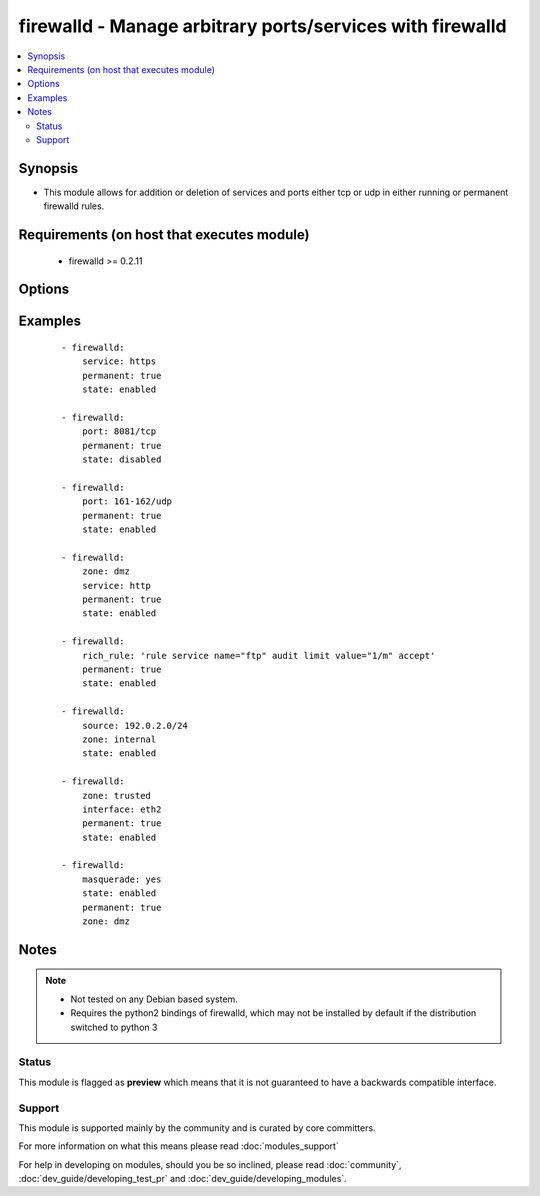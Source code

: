 .. _firewalld:


firewalld - Manage arbitrary ports/services with firewalld
++++++++++++++++++++++++++++++++++++++++++++++++++++++++++

.. versionadded:: 1.4


.. contents::
   :local:
   :depth: 2


Synopsis
--------

* This module allows for addition or deletion of services and ports either tcp or udp in either running or permanent firewalld rules.


Requirements (on host that executes module)
-------------------------------------------

  * firewalld >= 0.2.11


Options
-------

.. raw:: html

    <table border=1 cellpadding=4>
    <tr>
    <th class="head">parameter</th>
    <th class="head">required</th>
    <th class="head">default</th>
    <th class="head">choices</th>
    <th class="head">comments</th>
    </tr>
                <tr><td>immediate<br/><div style="font-size: small;"> (added in 1.9)</div></td>
    <td>no</td>
    <td></td>
        <td></td>
        <td><div>Should this configuration be applied immediately, if set as permanent</div>        </td></tr>
                <tr><td>interface<br/><div style="font-size: small;"> (added in 2.1)</div></td>
    <td>no</td>
    <td></td>
        <td></td>
        <td><div>The interface you would like to add/remove to/from a zone in firewalld</div>        </td></tr>
                <tr><td>masquerade<br/><div style="font-size: small;"> (added in 2.1)</div></td>
    <td>no</td>
    <td></td>
        <td></td>
        <td><div>The masquerade setting you would like to enable/disable to/from zones within firewalld</div>        </td></tr>
                <tr><td>permanent<br/><div style="font-size: small;"></div></td>
    <td>no</td>
    <td></td>
        <td></td>
        <td><div>Should this configuration be in the running firewalld configuration or persist across reboots. As of Ansible version 2.3, permanent operations can operate on firewalld configs when it's not running (requires firewalld &gt;= 3.0.9)</div>        </td></tr>
                <tr><td>port<br/><div style="font-size: small;"></div></td>
    <td>no</td>
    <td></td>
        <td></td>
        <td><div>Name of a port or port range to add/remove to/from firewalld. Must be in the form PORT/PROTOCOL or PORT-PORT/PROTOCOL for port ranges.</div>        </td></tr>
                <tr><td>rich_rule<br/><div style="font-size: small;"></div></td>
    <td>no</td>
    <td></td>
        <td></td>
        <td><div>Rich rule to add/remove to/from firewalld.</div>        </td></tr>
                <tr><td>service<br/><div style="font-size: small;"></div></td>
    <td>no</td>
    <td></td>
        <td></td>
        <td><div>Name of a service to add/remove to/from firewalld - service must be listed in output of firewall-cmd --get-services.</div>        </td></tr>
                <tr><td>source<br/><div style="font-size: small;"> (added in 2.0)</div></td>
    <td>no</td>
    <td></td>
        <td></td>
        <td><div>The source/network you would like to add/remove to/from firewalld</div>        </td></tr>
                <tr><td>state<br/><div style="font-size: small;"></div></td>
    <td>yes</td>
    <td></td>
        <td><ul><li>enabled</li><li>disabled</li></ul></td>
        <td><div>Should this port accept(enabled) or reject(disabled) connections.</div>        </td></tr>
                <tr><td>timeout<br/><div style="font-size: small;"></div></td>
    <td>no</td>
    <td></td>
        <td></td>
        <td><div>The amount of time the rule should be in effect for when non-permanent.</div>        </td></tr>
                <tr><td>zone<br/><div style="font-size: small;"></div></td>
    <td>no</td>
    <td>system-default(public)</td>
        <td><ul><li>work</li><li>drop</li><li>internal</li><li>external</li><li>trusted</li><li>home</li><li>dmz</li><li>public</li><li>block</li></ul></td>
        <td><div>The firewalld zone to add/remove to/from (NOTE: default zone can be configured per system but "public" is default from upstream. Available choices can be extended based on per-system configs, listed here are "out of the box" defaults).</div>        </td></tr>
        </table>
    </br>



Examples
--------

 ::

    - firewalld:
        service: https
        permanent: true
        state: enabled
    
    - firewalld:
        port: 8081/tcp
        permanent: true
        state: disabled
    
    - firewalld:
        port: 161-162/udp
        permanent: true
        state: enabled
    
    - firewalld:
        zone: dmz
        service: http
        permanent: true
        state: enabled
    
    - firewalld:
        rich_rule: 'rule service name="ftp" audit limit value="1/m" accept'
        permanent: true
        state: enabled
    
    - firewalld:
        source: 192.0.2.0/24
        zone: internal
        state: enabled
    
    - firewalld:
        zone: trusted
        interface: eth2
        permanent: true
        state: enabled
    
    - firewalld:
        masquerade: yes
        state: enabled
        permanent: true
        zone: dmz


Notes
-----

.. note::
    - Not tested on any Debian based system.
    - Requires the python2 bindings of firewalld, which may not be installed by default if the distribution switched to python 3



Status
~~~~~~

This module is flagged as **preview** which means that it is not guaranteed to have a backwards compatible interface.


Support
~~~~~~~

This module is supported mainly by the community and is curated by core committers.

For more information on what this means please read :doc:`modules_support`


For help in developing on modules, should you be so inclined, please read :doc:`community`, :doc:`dev_guide/developing_test_pr` and :doc:`dev_guide/developing_modules`.
